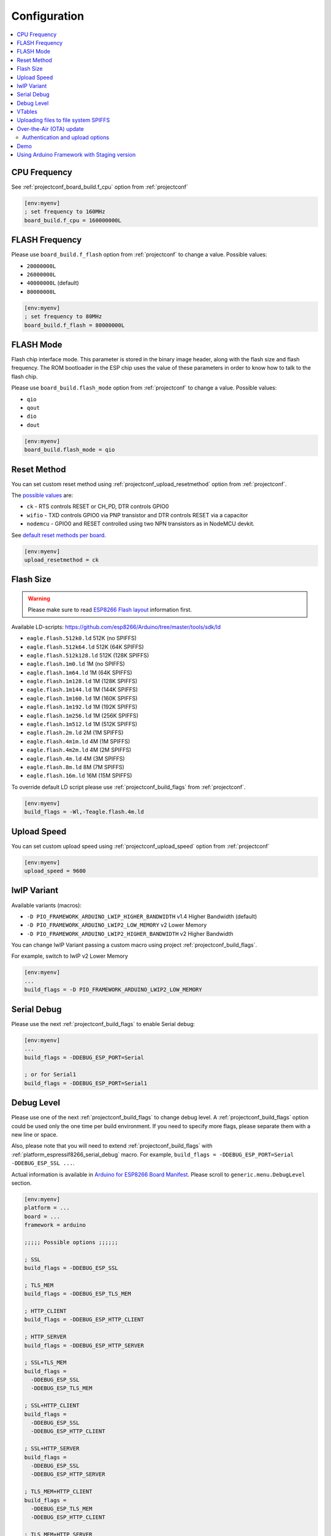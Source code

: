 ..  Copyright (c) 2014-present PlatformIO <contact@platformio.org>
    Licensed under the Apache License, Version 2.0 (the "License");
    you may not use this file except in compliance with the License.
    You may obtain a copy of the License at
       http://www.apache.org/licenses/LICENSE-2.0
    Unless required by applicable law or agreed to in writing, software
    distributed under the License is distributed on an "AS IS" BASIS,
    WITHOUT WARRANTIES OR CONDITIONS OF ANY KIND, either express or implied.
    See the License for the specific language governing permissions and
    limitations under the License.

Configuration
-------------

.. contents::
    :local:

CPU Frequency
~~~~~~~~~~~~~

See :ref:`projectconf_board_build.f_cpu` option from :ref:`projectconf`

.. code-block:: ini

    [env:myenv]
    ; set frequency to 160MHz
    board_build.f_cpu = 160000000L

FLASH Frequency
~~~~~~~~~~~~~~~

Please use ``board_build.f_flash`` option from :ref:`projectconf` to change
a value. Possible values:

* ``20000000L``
* ``26000000L``
* ``40000000L`` (default)
* ``80000000L``

.. code-block:: ini

    [env:myenv]
    ; set frequency to 80MHz
    board_build.f_flash = 80000000L

FLASH Mode
~~~~~~~~~~

Flash chip interface mode. This parameter is stored in the binary image
header, along with the flash size and flash frequency. The ROM bootloader
in the ESP chip uses the value of these parameters in order to know how to
talk to the flash chip.

Please use ``board_build.flash_mode`` option from :ref:`projectconf` to change
a value. Possible values:

* ``qio``
* ``qout``
* ``dio``
* ``dout``

.. code-block:: ini

    [env:myenv]
    board_build.flash_mode = qio

Reset Method
~~~~~~~~~~~~

You can set custom reset method using :ref:`projectconf_upload_resetmethod`
option from :ref:`projectconf`.

The `possible values <https://github.com/igrr/esptool-ck#supported-boards>`_ are:

* ``ck`` - RTS controls RESET or CH_PD, DTR controls GPIO0
* ``wifio`` - TXD controls GPIO0 via PNP transistor and DTR controls RESET via a capacitor
* ``nodemcu`` - GPIO0 and RESET controlled using two NPN transistors as in NodeMCU devkit.

See `default reset methods per board <https://github.com/platformio/platform-espressif8266/search?p=1&q=resetmethod>`_.

.. code-block:: ini

    [env:myenv]
    upload_resetmethod = ck

.. _platform_espressif_customflash:

Flash Size
~~~~~~~~~~

.. warning::
    Please make sure to read `ESP8266 Flash layout <https://arduino-esp8266.readthedocs.io/en/latest/filesystem.html#flash-layout>`_
    information first.

Available LD-scripts:
https://github.com/esp8266/Arduino/tree/master/tools/sdk/ld

* ``eagle.flash.512k0.ld`` 512K (no SPIFFS)
* ``eagle.flash.512k64.ld`` 512K (64K SPIFFS)
* ``eagle.flash.512k128.ld`` 512K (128K SPIFFS)
* ``eagle.flash.1m0.ld`` 1M (no SPIFFS)
* ``eagle.flash.1m64.ld`` 1M (64K SPIFFS)
* ``eagle.flash.1m128.ld`` 1M (128K SPIFFS)
* ``eagle.flash.1m144.ld`` 1M (144K SPIFFS)
* ``eagle.flash.1m160.ld`` 1M (160K SPIFFS)
* ``eagle.flash.1m192.ld`` 1M (192K SPIFFS)
* ``eagle.flash.1m256.ld`` 1M (256K SPIFFS)
* ``eagle.flash.1m512.ld`` 1M (512K SPIFFS)
* ``eagle.flash.2m.ld`` 2M (1M SPIFFS)
* ``eagle.flash.4m1m.ld`` 4M (1M SPIFFS)
* ``eagle.flash.4m2m.ld`` 4M (2M SPIFFS)
* ``eagle.flash.4m.ld`` 4M (3M SPIFFS)
* ``eagle.flash.8m.ld`` 8M (7M SPIFFS)
* ``eagle.flash.16m.ld`` 16M (15M SPIFFS)

To override default LD script please use :ref:`projectconf_build_flags` from
:ref:`projectconf`.

.. code-block:: ini

    [env:myenv]
    build_flags = -Wl,-Teagle.flash.4m.ld

Upload Speed
~~~~~~~~~~~~

You can set custom upload speed using  :ref:`projectconf_upload_speed` option
from :ref:`projectconf`

.. code-block:: ini

    [env:myenv]
    upload_speed = 9600

lwIP Variant
~~~~~~~~~~~~

Available variants (macros):

* ``-D PIO_FRAMEWORK_ARDUINO_LWIP_HIGHER_BANDWIDTH`` v1.4 Higher Bandwidth (default)
* ``-D PIO_FRAMEWORK_ARDUINO_LWIP2_LOW_MEMORY`` v2 Lower Memory
* ``-D PIO_FRAMEWORK_ARDUINO_LWIP2_HIGHER_BANDWIDTH`` v2 Higher Bandwidth

You can change lwIP Variant passing a custom macro using project
:ref:`projectconf_build_flags`.

For example, switch to lwIP v2 Lower Memory

.. code-block:: ini

    [env:myenv]
    ...
    build_flags = -D PIO_FRAMEWORK_ARDUINO_LWIP2_LOW_MEMORY


.. _platform_espressif8266_serial_debug:

Serial Debug
~~~~~~~~~~~~

Please use the next :ref:`projectconf_build_flags` to enable Serial debug:

.. code-block:: ini

    [env:myenv]
    ...
    build_flags = -DDEBUG_ESP_PORT=Serial

    ; or for Serial1
    build_flags = -DDEBUG_ESP_PORT=Serial1


Debug Level
~~~~~~~~~~~

Please use one of the next :ref:`projectconf_build_flags` to change debug level.
A :ref:`projectconf_build_flags` option could be used only the one time per
build environment. If you need to specify more flags, please separate them
with a new line or space.

Also, please note that you will need to extend :ref:`projectconf_build_flags`
with :ref:`platform_espressif8266_serial_debug` macro. For example,
``build_flags = -DDEBUG_ESP_PORT=Serial -DDEBUG_ESP_SSL ...``.

Actual information is available in `Arduino for ESP8266 Board Manifest <https://github.com/esp8266/Arduino/blob/master/boards.txt#L286>`_.
Please scroll to ``generic.menu.DebugLevel`` section.


.. code-block:: ini

    [env:myenv]
    platform = ...
    board = ...
    framework = arduino

    ;;;;; Possible options ;;;;;;

    ; SSL
    build_flags = -DDEBUG_ESP_SSL

    ; TLS_MEM
    build_flags = -DDEBUG_ESP_TLS_MEM

    ; HTTP_CLIENT
    build_flags = -DDEBUG_ESP_HTTP_CLIENT

    ; HTTP_SERVER
    build_flags = -DDEBUG_ESP_HTTP_SERVER

    ; SSL+TLS_MEM
    build_flags =
      -DDEBUG_ESP_SSL
      -DDEBUG_ESP_TLS_MEM

    ; SSL+HTTP_CLIENT
    build_flags =
      -DDEBUG_ESP_SSL
      -DDEBUG_ESP_HTTP_CLIENT

    ; SSL+HTTP_SERVER
    build_flags =
      -DDEBUG_ESP_SSL
      -DDEBUG_ESP_HTTP_SERVER

    ; TLS_MEM+HTTP_CLIENT
    build_flags =
      -DDEBUG_ESP_TLS_MEM
      -DDEBUG_ESP_HTTP_CLIENT

    ; TLS_MEM+HTTP_SERVER
    build_flags =
      -DDEBUG_ESP_TLS_MEM
      -DDEBUG_ESP_HTTP_SERVER

    ; HTTP_CLIENT+HTTP_SERVER
    build_flags =
      -DDEBUG_ESP_HTTP_CLIENT
      -DDEBUG_ESP_HTTP_SERVER

    ; SSL+TLS_MEM+HTTP_CLIENT
    build_flags =
      -DDEBUG_ESP_SSL
      -DDEBUG_ESP_TLS_MEM
      -DDEBUG_ESP_HTTP_CLIENT

    ; SSL+TLS_MEM+HTTP_SERVER
    build_flags =
      -DDEBUG_ESP_SSL
      -DDEBUG_ESP_TLS_MEM
      -DDEBUG_ESP_HTTP_SERVER

    ; SSL+HTTP_CLIENT+HTTP_SERVER
    build_flags =
      -DDEBUG_ESP_SSL
      -DDEBUG_ESP_HTTP_CLIENT
      -DDEBUG_ESP_HTTP_SERVER

    ; TLS_MEM+HTTP_CLIENT+HTTP_SERVER
    build_flags =
      -DDEBUG_ESP_TLS_MEM
      -DDEBUG_ESP_HTTP_CLIENT
      -DDEBUG_ESP_HTTP_SERVER

    ; SSL+TLS_MEM+HTTP_CLIENT+HTTP_SERVER
    build_flags =
      -DDEBUG_ESP_SSL
      -DDEBUG_ESP_TLS_MEM
      -DDEBUG_ESP_HTTP_CLIENT
      -DDEBUG_ESP_HTTP_SERVER

    ; CORE
    build_flags = -DDEBUG_ESP_CORE

    ; WIFI
    build_flags = -DDEBUG_ESP_WIFI

    ; HTTP_UPDATE
    build_flags = -DDEBUG_ESP_HTTP_UPDATE

    ; UPDATER
    build_flags = -DDEBUG_ESP_UPDATER

    ; OTA
    build_flags = -DDEBUG_ESP_OTA

    ; OOM
    build_flags =
      -DDEBUG_ESP_OOM
      -include "umm_malloc/umm_malloc_cfg.h"

    ; CORE+WIFI+HTTP_UPDATE+UPDATER+OTA+OOM
    build_flags =
      -DDEBUG_ESP_CORE
      -DDEBUG_ESP_WIFI
      -DDEBUG_ESP_HTTP_UPDATE
      -DDEBUG_ESP_UPDATER
      -DDEBUG_ESP_OTA
      -DDEBUG_ESP_OOM -include "umm_malloc/umm_malloc_cfg.h"

    ; SSL+TLS_MEM+HTTP_CLIENT+HTTP_SERVER+CORE+WIFI+HTTP_UPDATE+UPDATER+OTA+OOM
    build_flags =
      -DDEBUG_ESP_SSL
      -DDEBUG_ESP_TLS_MEM
      -DDEBUG_ESP_HTTP_CLIENT
      -DDEBUG_ESP_HTTP_SERVER
      -DDEBUG_ESP_CORE
      -DDEBUG_ESP_WIFI
      -DDEBUG_ESP_HTTP_UPDATE
      -DDEBUG_ESP_UPDATER
      -DDEBUG_ESP_OTA
      -DDEBUG_ESP_OOM -include "umm_malloc/umm_malloc_cfg.h"

    ; NoAssert-NDEBUG
    build_flags = -DNDEBUG


VTables
~~~~~~~

Please use one of the next :ref:`projectconf_build_flags`:

.. code-block:: ini

    [env:myenv]
    ...

    ; Flash (default)
    build_flags = -DVTABLES_IN_FLASH

    ; Heap
    build_flags = -DVTABLES_IN_DRAM

    ; IRAM
    build_flags = -DVTABLES_IN_IRAM


.. _platform_espressif_uploadfs:

Uploading files to file system SPIFFS
~~~~~~~~~~~~~~~~~~~~~~~~~~~~~~~~~~~~~

.. warning::
    Please make sure to read `ESP8266 Flash layout <https://arduino-esp8266.readthedocs.io/en/latest/filesystem.html#flash-layout>`_
    information first.

1. Create new project using :ref:`pioide` or initialize project using
   :ref:`piocore` and :ref:`cmd_init` (if you have not initialized it yet)
2. Create ``data`` folder (it should be on the same level as ``src`` folder)
   and put files here. Also, you can specify own location for
   :ref:`projectconf_pio_data_dir`
3. Run "Upload File System image" task in :ref:`pioide` or use :ref:`piocore`
   and :option:`platformio run --target` command with ``uploadfs`` target.


To upload SPIFFS image using OTA update please specify ``upload_port`` /
``--upload-port`` as IP address or mDNS host name (ending with the ``*.local``).
For the details please follow to :ref:`platform_espressif_ota`.

By default, will be used default LD Script for the board where is specified
SPIFFS offsets (start, end, page, block). You can override it using
:ref:`platform_espressif_customflash`.

Active discussion is located in `issue #382 <https://github.com/platformio/platformio-core/issues/382>`_.

.. _platform_espressif_ota:

Over-the-Air (OTA) update
~~~~~~~~~~~~~~~~~~~~~~~~~

Firstly, please read `What is OTA? How to use it? <https://arduino-esp8266.readthedocs.io/en/latest/ota_updates/readme.html>`_

There are 2 options:

* Directly specify :option:`platformio run --upload-port` in command line

.. code-block:: bash

    platformio run --target upload --upload-port IP_ADDRESS_HERE or mDNS_NAME.local

* Specify ``upload_port`` option in :ref:`projectconf`

.. code-block:: ini

   [env:myenv]
   upload_port = IP_ADDRESS_HERE or mDNS_NAME.local

For example,

* ``platformio run -t upload --upload-port 192.168.0.255``
* ``platformio run -t upload --upload-port myesp8266.local``

Authentication and upload options
^^^^^^^^^^^^^^^^^^^^^^^^^^^^^^^^^

You can pass additional options/flags to OTA uploader using
``upload_flags`` option in :ref:`projectconf`

.. code-block:: ini

    [env:myenv]
    ; each flag in a new line
    upload_flags =
      --port=8266

Available flags

* ``--port=ESP_PORT`` ESP8266 OTA Port. Default 8266
* ``--auth=AUTH`` Set authentication password
* ``--spiffs`` Use this option to transmit a SPIFFS image and do not flash
  the module

For the full list with available options please run

.. code-block:: bash

    ~/.platformio/packages/tool-espotapy/espota.py -h

    Usage: espota.py [options]

    Transmit image over the air to the esp8266 module with OTA support.

    Options:
      -h, --help            show this help message and exit

      Destination:
        -i ESP_IP, --ip=ESP_IP
                            ESP8266 IP Address.
        -p ESP_PORT, --port=ESP_PORT
                            ESP8266 ota Port. Default 8266

      Authentication:
        -a AUTH, --auth=AUTH
                            Set authentication password.

      Image:
        -f FILE, --file=FILE
                            Image file.
        -s, --spiffs        Use this option to transmit a SPIFFS image and do not
                            flash the module.

      Output:
        -d, --debug         Show debug output. And override loglevel with debug.
        -r, --progress      Show progress output. Does not work for ArduinoIDE

Demo
~~~~

.. image:: ../_static/platformio-demo-ota-esp8266.jpg
    :target: https://www.youtube.com/watch?v=lXchL3hpDO4


Using Arduino Framework with Staging version
~~~~~~~~~~~~~~~~~~~~~~~~~~~~~~~~~~~~~~~~~~~~

PlatformIO will install the latest Arduino Core for ESP8266 from
https://github.com/esp8266/Arduino. The `Git <https://git-scm.com>`_
should be installed in a system. To update Arduino Core to the latest revision,
please open :ref:`pioide` and navigate to ``PIO Home > Platforms > Updates``.

1.  Please install :ref:`pioide`
2.  Initialize a new project, open :ref:`projectconf` and set
    :ref:`projectconf_env_platform` to
    ``https://github.com/platformio/platform-espressif8266.git#feature/stage``.
    For example,

    .. code-block:: ini

        [env:nodemcuv2]
        platform = https://github.com/platformio/platform-espressif8266.git#feature/stage
        board = nodemcuv2
        framework = arduino

3.  Try to build project
4.  If you see build errors, then try to build this project using the same
    ``stage`` with Arduino IDE
5.  If it works with Arduino IDE but doesn't work with PlatformIO, then please
    `file new issue <https://github.com/platformio/platform-espressif32/issuess>`_
    with attached information:

    - test project/files
    - detailed log of build process from Arduino IDE (please copy it from
      console to https://hastebin.com)
    - detailed log of build process from PlatformIO Build System (please copy
      it from console to https://hastebin.com)
